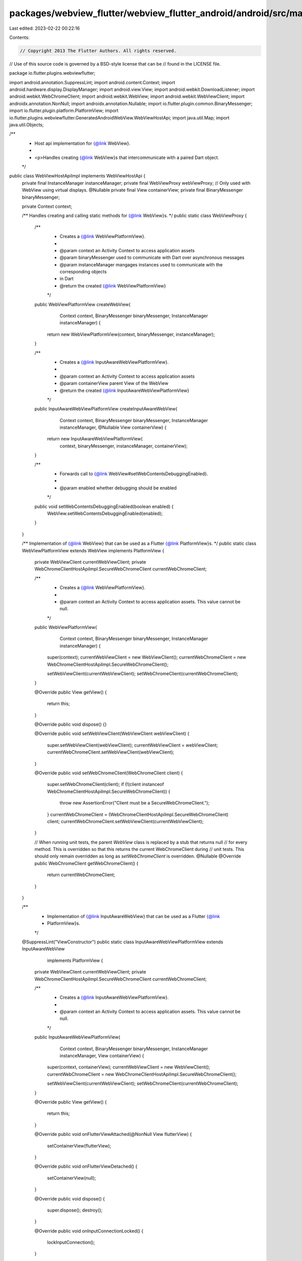 packages/webview_flutter/webview_flutter_android/android/src/main/java/io/flutter/plugins/webviewflutter/WebViewHostApiImpl.java
================================================================================================================================

Last edited: 2023-02-22 00:22:16

Contents:

.. code-block:: java

    // Copyright 2013 The Flutter Authors. All rights reserved.
// Use of this source code is governed by a BSD-style license that can be
// found in the LICENSE file.

package io.flutter.plugins.webviewflutter;

import android.annotation.SuppressLint;
import android.content.Context;
import android.hardware.display.DisplayManager;
import android.view.View;
import android.webkit.DownloadListener;
import android.webkit.WebChromeClient;
import android.webkit.WebView;
import android.webkit.WebViewClient;
import androidx.annotation.NonNull;
import androidx.annotation.Nullable;
import io.flutter.plugin.common.BinaryMessenger;
import io.flutter.plugin.platform.PlatformView;
import io.flutter.plugins.webviewflutter.GeneratedAndroidWebView.WebViewHostApi;
import java.util.Map;
import java.util.Objects;

/**
 * Host api implementation for {@link WebView}.
 *
 * <p>Handles creating {@link WebView}s that intercommunicate with a paired Dart object.
 */
public class WebViewHostApiImpl implements WebViewHostApi {
  private final InstanceManager instanceManager;
  private final WebViewProxy webViewProxy;
  // Only used with WebView using virtual displays.
  @Nullable private final View containerView;
  private final BinaryMessenger binaryMessenger;

  private Context context;

  /** Handles creating and calling static methods for {@link WebView}s. */
  public static class WebViewProxy {
    /**
     * Creates a {@link WebViewPlatformView}.
     *
     * @param context an Activity Context to access application assets
     * @param binaryMessenger used to communicate with Dart over asynchronous messages
     * @param instanceManager mangages instances used to communicate with the corresponding objects
     *     in Dart
     * @return the created {@link WebViewPlatformView}
     */
    public WebViewPlatformView createWebView(
        Context context, BinaryMessenger binaryMessenger, InstanceManager instanceManager) {
      return new WebViewPlatformView(context, binaryMessenger, instanceManager);
    }

    /**
     * Creates a {@link InputAwareWebViewPlatformView}.
     *
     * @param context an Activity Context to access application assets
     * @param containerView parent View of the WebView
     * @return the created {@link InputAwareWebViewPlatformView}
     */
    public InputAwareWebViewPlatformView createInputAwareWebView(
        Context context,
        BinaryMessenger binaryMessenger,
        InstanceManager instanceManager,
        @Nullable View containerView) {
      return new InputAwareWebViewPlatformView(
          context, binaryMessenger, instanceManager, containerView);
    }

    /**
     * Forwards call to {@link WebView#setWebContentsDebuggingEnabled}.
     *
     * @param enabled whether debugging should be enabled
     */
    public void setWebContentsDebuggingEnabled(boolean enabled) {
      WebView.setWebContentsDebuggingEnabled(enabled);
    }
  }

  /** Implementation of {@link WebView} that can be used as a Flutter {@link PlatformView}s. */
  public static class WebViewPlatformView extends WebView implements PlatformView {
    private WebViewClient currentWebViewClient;
    private WebChromeClientHostApiImpl.SecureWebChromeClient currentWebChromeClient;

    /**
     * Creates a {@link WebViewPlatformView}.
     *
     * @param context an Activity Context to access application assets. This value cannot be null.
     */
    public WebViewPlatformView(
        Context context, BinaryMessenger binaryMessenger, InstanceManager instanceManager) {
      super(context);
      currentWebViewClient = new WebViewClient();
      currentWebChromeClient = new WebChromeClientHostApiImpl.SecureWebChromeClient();

      setWebViewClient(currentWebViewClient);
      setWebChromeClient(currentWebChromeClient);
    }

    @Override
    public View getView() {
      return this;
    }

    @Override
    public void dispose() {}

    @Override
    public void setWebViewClient(WebViewClient webViewClient) {
      super.setWebViewClient(webViewClient);
      currentWebViewClient = webViewClient;
      currentWebChromeClient.setWebViewClient(webViewClient);
    }

    @Override
    public void setWebChromeClient(WebChromeClient client) {
      super.setWebChromeClient(client);
      if (!(client instanceof WebChromeClientHostApiImpl.SecureWebChromeClient)) {
        throw new AssertionError("Client must be a SecureWebChromeClient.");
      }
      currentWebChromeClient = (WebChromeClientHostApiImpl.SecureWebChromeClient) client;
      currentWebChromeClient.setWebViewClient(currentWebViewClient);
    }

    // When running unit tests, the parent `WebView` class is replaced by a stub that returns null
    // for every method. This is overridden so that this returns the current WebChromeClient during
    // unit tests. This should only remain overridden as long as `setWebChromeClient` is overridden.
    @Nullable
    @Override
    public WebChromeClient getWebChromeClient() {
      return currentWebChromeClient;
    }
  }

  /**
   * Implementation of {@link InputAwareWebView} that can be used as a Flutter {@link
   * PlatformView}s.
   */
  @SuppressLint("ViewConstructor")
  public static class InputAwareWebViewPlatformView extends InputAwareWebView
      implements PlatformView {
    private WebViewClient currentWebViewClient;
    private WebChromeClientHostApiImpl.SecureWebChromeClient currentWebChromeClient;

    /**
     * Creates a {@link InputAwareWebViewPlatformView}.
     *
     * @param context an Activity Context to access application assets. This value cannot be null.
     */
    public InputAwareWebViewPlatformView(
        Context context,
        BinaryMessenger binaryMessenger,
        InstanceManager instanceManager,
        View containerView) {
      super(context, containerView);
      currentWebViewClient = new WebViewClient();
      currentWebChromeClient = new WebChromeClientHostApiImpl.SecureWebChromeClient();

      setWebViewClient(currentWebViewClient);
      setWebChromeClient(currentWebChromeClient);
    }

    @Override
    public View getView() {
      return this;
    }

    @Override
    public void onFlutterViewAttached(@NonNull View flutterView) {
      setContainerView(flutterView);
    }

    @Override
    public void onFlutterViewDetached() {
      setContainerView(null);
    }

    @Override
    public void dispose() {
      super.dispose();
      destroy();
    }

    @Override
    public void onInputConnectionLocked() {
      lockInputConnection();
    }

    @Override
    public void onInputConnectionUnlocked() {
      unlockInputConnection();
    }

    @Override
    public void setWebViewClient(WebViewClient webViewClient) {
      super.setWebViewClient(webViewClient);
      currentWebViewClient = webViewClient;
      currentWebChromeClient.setWebViewClient(webViewClient);
    }

    @Override
    public void setWebChromeClient(WebChromeClient client) {
      super.setWebChromeClient(client);
      if (!(client instanceof WebChromeClientHostApiImpl.SecureWebChromeClient)) {
        throw new AssertionError("Client must be a SecureWebChromeClient.");
      }
      currentWebChromeClient = (WebChromeClientHostApiImpl.SecureWebChromeClient) client;
      currentWebChromeClient.setWebViewClient(currentWebViewClient);
    }
  }

  /**
   * Creates a host API that handles creating {@link WebView}s and invoking its methods.
   *
   * @param instanceManager maintains instances stored to communicate with Dart objects
   * @param binaryMessenger used to communicate with Dart over asynchronous messages
   * @param webViewProxy handles creating {@link WebView}s and calling its static methods
   * @param context an Activity Context to access application assets. This value cannot be null.
   * @param containerView parent of the webView
   */
  public WebViewHostApiImpl(
      InstanceManager instanceManager,
      BinaryMessenger binaryMessenger,
      WebViewProxy webViewProxy,
      Context context,
      @Nullable View containerView) {
    this.instanceManager = instanceManager;
    this.binaryMessenger = binaryMessenger;
    this.webViewProxy = webViewProxy;
    this.context = context;
    this.containerView = containerView;
  }

  /**
   * Sets the context to construct {@link WebView}s.
   *
   * @param context the new context.
   */
  public void setContext(Context context) {
    this.context = context;
  }

  @Override
  public void create(Long instanceId, Boolean useHybridComposition) {
    DisplayListenerProxy displayListenerProxy = new DisplayListenerProxy();
    DisplayManager displayManager =
        (DisplayManager) context.getSystemService(Context.DISPLAY_SERVICE);
    displayListenerProxy.onPreWebViewInitialization(displayManager);

    final WebView webView =
        useHybridComposition
            ? webViewProxy.createWebView(context, binaryMessenger, instanceManager)
            : webViewProxy.createInputAwareWebView(
                context, binaryMessenger, instanceManager, containerView);

    displayListenerProxy.onPostWebViewInitialization(displayManager);
    instanceManager.addDartCreatedInstance(webView, instanceId);
  }

  @Override
  public void loadData(Long instanceId, String data, String mimeType, String encoding) {
    final WebView webView = (WebView) instanceManager.getInstance(instanceId);
    webView.loadData(data, mimeType, encoding);
  }

  @Override
  public void loadDataWithBaseUrl(
      Long instanceId,
      String baseUrl,
      String data,
      String mimeType,
      String encoding,
      String historyUrl) {
    final WebView webView = (WebView) instanceManager.getInstance(instanceId);
    webView.loadDataWithBaseURL(baseUrl, data, mimeType, encoding, historyUrl);
  }

  @Override
  public void loadUrl(Long instanceId, String url, Map<String, String> headers) {
    final WebView webView = (WebView) instanceManager.getInstance(instanceId);
    webView.loadUrl(url, headers);
  }

  @Override
  public void postUrl(Long instanceId, String url, byte[] data) {
    final WebView webView = (WebView) instanceManager.getInstance(instanceId);
    webView.postUrl(url, data);
  }

  @Override
  public String getUrl(Long instanceId) {
    final WebView webView = (WebView) instanceManager.getInstance(instanceId);
    return webView.getUrl();
  }

  @Override
  public Boolean canGoBack(Long instanceId) {
    final WebView webView = (WebView) instanceManager.getInstance(instanceId);
    return webView.canGoBack();
  }

  @Override
  public Boolean canGoForward(Long instanceId) {
    final WebView webView = (WebView) instanceManager.getInstance(instanceId);
    return webView.canGoForward();
  }

  @Override
  public void goBack(Long instanceId) {
    final WebView webView = (WebView) instanceManager.getInstance(instanceId);
    webView.goBack();
  }

  @Override
  public void goForward(Long instanceId) {
    final WebView webView = (WebView) instanceManager.getInstance(instanceId);
    webView.goForward();
  }

  @Override
  public void reload(Long instanceId) {
    final WebView webView = (WebView) instanceManager.getInstance(instanceId);
    webView.reload();
  }

  @Override
  public void clearCache(Long instanceId, Boolean includeDiskFiles) {
    final WebView webView = (WebView) instanceManager.getInstance(instanceId);
    webView.clearCache(includeDiskFiles);
  }

  @Override
  public void evaluateJavascript(
      Long instanceId, String javascriptString, GeneratedAndroidWebView.Result<String> result) {
    final WebView webView = (WebView) instanceManager.getInstance(instanceId);
    webView.evaluateJavascript(javascriptString, result::success);
  }

  @Override
  public String getTitle(Long instanceId) {
    final WebView webView = (WebView) instanceManager.getInstance(instanceId);
    return webView.getTitle();
  }

  @Override
  public void scrollTo(Long instanceId, Long x, Long y) {
    final WebView webView = (WebView) instanceManager.getInstance(instanceId);
    webView.scrollTo(x.intValue(), y.intValue());
  }

  @Override
  public void scrollBy(Long instanceId, Long x, Long y) {
    final WebView webView = (WebView) instanceManager.getInstance(instanceId);
    webView.scrollBy(x.intValue(), y.intValue());
  }

  @Override
  public Long getScrollX(Long instanceId) {
    final WebView webView = (WebView) instanceManager.getInstance(instanceId);
    return (long) webView.getScrollX();
  }

  @Override
  public Long getScrollY(Long instanceId) {
    final WebView webView = (WebView) instanceManager.getInstance(instanceId);
    return (long) webView.getScrollY();
  }

  @NonNull
  @Override
  public GeneratedAndroidWebView.WebViewPoint getScrollPosition(@NonNull Long instanceId) {
    final WebView webView = Objects.requireNonNull(instanceManager.getInstance(instanceId));
    return new GeneratedAndroidWebView.WebViewPoint.Builder()
        .setX((long) webView.getScrollX())
        .setY((long) webView.getScrollY())
        .build();
  }

  @Override
  public void setWebContentsDebuggingEnabled(Boolean enabled) {
    webViewProxy.setWebContentsDebuggingEnabled(enabled);
  }

  @Override
  public void setWebViewClient(Long instanceId, Long webViewClientInstanceId) {
    final WebView webView = (WebView) instanceManager.getInstance(instanceId);
    webView.setWebViewClient((WebViewClient) instanceManager.getInstance(webViewClientInstanceId));
  }

  @Override
  public void addJavaScriptChannel(Long instanceId, Long javaScriptChannelInstanceId) {
    final WebView webView = (WebView) instanceManager.getInstance(instanceId);
    final JavaScriptChannel javaScriptChannel =
        (JavaScriptChannel) instanceManager.getInstance(javaScriptChannelInstanceId);
    webView.addJavascriptInterface(javaScriptChannel, javaScriptChannel.javaScriptChannelName);
  }

  @Override
  public void removeJavaScriptChannel(Long instanceId, Long javaScriptChannelInstanceId) {
    final WebView webView = (WebView) instanceManager.getInstance(instanceId);
    final JavaScriptChannel javaScriptChannel =
        (JavaScriptChannel) instanceManager.getInstance(javaScriptChannelInstanceId);
    webView.removeJavascriptInterface(javaScriptChannel.javaScriptChannelName);
  }

  @Override
  public void setDownloadListener(Long instanceId, Long listenerInstanceId) {
    final WebView webView = (WebView) instanceManager.getInstance(instanceId);
    webView.setDownloadListener((DownloadListener) instanceManager.getInstance(listenerInstanceId));
  }

  @Override
  public void setWebChromeClient(Long instanceId, Long clientInstanceId) {
    final WebView webView = (WebView) instanceManager.getInstance(instanceId);
    webView.setWebChromeClient((WebChromeClient) instanceManager.getInstance(clientInstanceId));
  }

  @Override
  public void setBackgroundColor(Long instanceId, Long color) {
    final WebView webView = (WebView) instanceManager.getInstance(instanceId);
    webView.setBackgroundColor(color.intValue());
  }

  /** Maintains instances used to communicate with the corresponding WebView Dart object. */
  public InstanceManager getInstanceManager() {
    return instanceManager;
  }
}


